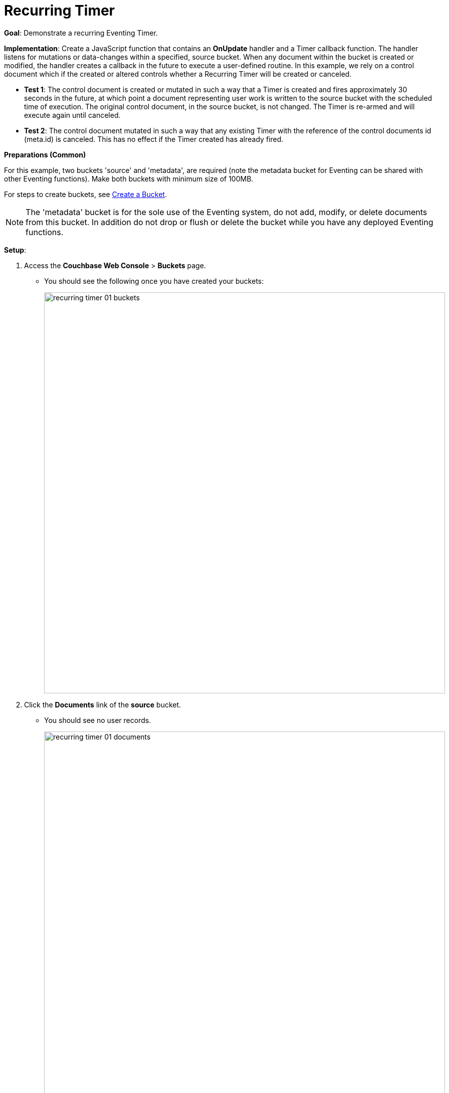 = Recurring Timer
:page-edition: Enterprise Edition

*Goal*: Demonstrate a recurring Eventing Timer.

*Implementation*: Create a JavaScript function that contains an *OnUpdate* handler and a Timer callback function. The handler listens for mutations or data-changes within a specified, source bucket. When any document within the bucket is created or modified, the handler creates a callback in the future to execute a user-defined routine. In this example, we rely on a control document which if the created or altered controls whether a Recurring Timer will be created or canceled.

** *Test 1*: The control document is created or mutated in such a way that a Timer is created and fires approximately 30 seconds in the future, at which point a document representing user work is written to the source bucket with the scheduled time of execution. The original control document, in the source bucket, is not changed.  The Timer is re-armed and will execute again until canceled.

** *Test 2*: The control document mutated in such a way that any existing Timer with the reference of the control documents id (meta.id) is canceled. This has no effect if the Timer created has already fired.

*Preparations (Common)*

For this example, two buckets 'source' and 'metadata', are required (note the metadata bucket for Eventing can be shared with other Eventing functions). Make both buckets with minimum size of 100MB.

For steps to create buckets, see xref:manage:manage-buckets/create-bucket.adoc[Create a Bucket].

NOTE: The 'metadata' bucket is for the sole use of the Eventing system, do not add, modify, or delete documents from this bucket. In addition do not drop or flush or delete the bucket while you have any deployed Eventing functions.

*Setup*:

. Access the *Couchbase Web Console* > *Buckets* page.
** You should see the following once you have created your buckets:
+
image::recurring_timer_01_buckets.png[,800]

. Click the *Documents* link of the *source* bucket.
** You should see no user records.
+
image::recurring_timer_01_documents.png[,800]
+
** Click *Add Document* in the upper right banner.
** In the *Add Document* dialog, specify the name *recurring_timer::1* as the *New Document ID*.
+
image::recurring_timer_01_add_document.png[,350]
+
** Click *Save*.
** In the *Edit Document* dialog, the following text is displayed:
+
----
{
"click": "to edit",
"with JSON": "there are no reserved field names"
}
----
** Replace the above text with the following JSON document via copy and paste:
+
----
{
  "type": "recurring_timer",
  "id": 1,
  "active": false
}
----
+
image::recurring_timer_01_docdata.png[,484]
+
** Click *Save*.

. From the *Couchbase Web Console* > *Eventing* page, click *ADD FUNCTION*, to add a new Function.
The *ADD FUNCTION* dialog appears.
. In the *ADD FUNCTION* dialog, for individual Function elements provide the below information:
 ** For the *Source Bucket* drop-down, select *source*.
 ** For the *Metadata Bucket* drop-down, select *metadata*.
 ** Enter *recurring_timer* as the name of the Function you are creating in the *Function Name* text-box.
 ** [Optional Step] Enter text *Explore recurring timers*, in the *Description* text-box.
  ** For the *Settings* option, use the default values.
 ** For the *Bindings* option, add just one bindings.
 *** For the binding, select the "bucket alias", specify *src_bkt* as the "alias name" of the bucket, select *source* as the associated bucket, and select "read and write".
 ** After configuring your settings your screen should look like this:
+
image::recurring_timer_01_settings.png[,484]
. After providing all the required information in the *ADD FUNCTION* dialog, click *Next: Add Code*.
The *recurring_timer* dialog appears.
** The *recurring_timer* dialog initially contains a placeholder code block.
You will substitute your actual *recurring_timer* code in this block.
+
image::recurring_timer_02_editor_with_default.png[,100%]
** Copy the following Function, and paste it in the placeholder code block of *recurring_timer* dialog.
+
[source,javascript]
----
function CreateRecurringTimer(context) {
    log('From CreateRecurringTimer: creating timer', context.mode, context.id);
    // Create a timestamp 30 seconds from now
    var thirtySecFromNow = new Date(); // Get current time & add 30 sec. to it.
    thirtySecFromNow.setSeconds(thirtySecFromNow.getSeconds() + 30);
    // Create a document to use as out for our context
    createTimer(RecurringTimerCallback, thirtySecFromNow, context.id, context);
}

function RecurringTimerCallback(context) {
    log('From RecurringTimerCallback: timer fired', context);
    // do any sort of recurring work here, just update a date_stamp in a doc
    src_bkt["cur_" + context.id] = { "last_update": new Date() };
    // rearm the timer
    CreateRecurringTimer({ "id": context.id, "mode": "via_callback" })
}

function OnUpdate(doc, meta) {
    // You would typically filter to mutations of interest 
    if (doc.type !== 'recurring_timer') return;
    if (doc.active === false) {
        if (cancelTimer(RecurringTimerCallback, meta.id)) {
            log('From OnUpdate: canceled active Timer, doc.active', doc.active, meta.id);
        } else {
            log('From OnUpdate: no active Timer to cancel, doc.active', doc.active, meta.id);
        }
    } else {
        log('From OnUpdate: create/overwrite doc.active', doc.active, meta.id);
        CreateRecurringTimer({  "id": meta.id, "mode": "via_onupdate" });
    }
}
----
+
After pasting, the screen appears as displayed below:
+
image::recurring_timer_03_editor_with_code.png[,100%]
** Click *Save*.
** To return to the Eventing screen, click the '*< back to Eventing*' link (below the editor) or click *Eventing* tab.

. The *OnUpdate* routine specifies that when a change occurs to data within the bucket, actions will be processed according to the field within the document.  First we ignore all documents that do not have a doc.type of "recurring_timer" -- this is the control document.  Next we use the field "active" to determine which action we take.  

* If "active" is true we will create a series of Timers that will fire approximately 30 seconds in the future.
* If "active" is false we will cancel the existing Timer if any.
* In the event a Timer created by this Function fires, the callback *RecurringTimerCallback* executes, and will write a new document with a similar key (but with "cur_" prepended) into the "source" bucket.

. From the *Eventing* screen, click *Deploy*.
** In the *Confirm Deploy Function* dialog, select *Everything from the Feed boundary* option.
** Click *Deploy Function*.

. The Eventing function is deployed and starts running within a few seconds. From this point, the defined Function is executed on all existing documents, and more importantly it will also run on subsequent mutations.

== Test 1: Create a Recurring Timer and allow the Timer to Fire and Rearm

. Access the *Couchbase Web Console* > *Buckets* page and click the *Documents* link of the *source* bucket.
** Edit the control document *recurring_timer::1* -- it should look like this:
+
----
{
  "type": "recurring_timer",
  "id": 1,
  "active": false
}
----
+
Change "active" to true, then click *Save*.  This will create a mutation and the Function will generate the first of a series of recurring Timers.  The control document is now:
+
----
{
  "type": "recurring_timer",
  "id": 1,
  "active": true
}
----

. Access the *Couchbase Web Console* > *Eventing* page and if necessary select the Function *recurring_timer*, then click the "Log" link for Deployed Function to view the activity.  
** Here we see from the Application log that we created a timer. Note the log is in reverse order and the bottom (or first) message was a NOOP because doc.active was false when we first deployed and we tried to cancel any timer if it was running.
+
----
2020-08-06T09:34:24.073-07:00 [INFO] "From CreateRecurringTimer: creating timer" "via_onupdate" "recurring_timer::1"
2020-08-06T09:34:24.073-07:00 [INFO] "From OnUpdate: create/overwrite doc.active" true "recurring_timer::1"
2020-08-06T09:05:52.749-07:00 [INFO] "From OnUpdate: no active Timer to cancel, doc.active" false "recurring_timer::1"
----
+
image::recurring_timer_04_log_active1.png[,680,align=left]

. Close the Function Log dialog, then wait about 2 minutes and click the "Log" link for Deployed Function *recurring_timer* to view the activity again.  
** Here we see the timer fired and executed the callback *RecurringTimerCallback* near our scheduled time and re-arming as expected.
+
----
2020-08-06T09:36:41.322-07:00 [INFO] "From CreateRecurringTimer: creating timer" "via_callback" "recurring_timer::1"
2020-08-06T09:36:41.321-07:00 [INFO] "From RecurringTimerCallback: timer fired" {"id":"recurring_timer::1","mode":"via_callback"}
2020-08-06T09:36:06.319-07:00 [INFO] "From CreateRecurringTimer: creating timer" "via_callback" "recurring_timer::1"
2020-08-06T09:36:06.318-07:00 [INFO] "From RecurringTimerCallback: timer fired" {"id":"recurring_timer::1","mode":"via_callback"}
2020-08-06T09:35:31.314-07:00 [INFO] "From CreateRecurringTimer: creating timer" "via_callback" "recurring_timer::1"
2020-08-06T09:35:31.313-07:00 [INFO] "From RecurringTimerCallback: timer fired" {"id":"recurring_timer::1","mode":"via_callback"}
2020-08-06T09:34:56.315-07:00 [INFO] "From CreateRecurringTimer: creating timer" "via_callback" "recurring_timer::1"
2020-08-06T09:34:56.314-07:00 [INFO] "From RecurringTimerCallback: timer fired" {"id":"recurring_timer::1","mode":"via_onupdate"}
2020-08-06T09:34:24.073-07:00 [INFO] "From CreateRecurringTimer: creating timer" "via_onupdate" "recurring_timer::1"
2020-08-06T09:34:24.073-07:00 [INFO] "From OnUpdate: create/overwrite doc.active" true "recurring_timer::1"
2020-08-06T09:05:52.749-07:00 [INFO] "From OnUpdate: no active Timer to cancel, doc.active" false "recurring_timer::1"
----
+
image::recurring_timer_04_log_active2.png[,800,align=left]

. Close the Function Log dialog again. Then, to check the results of the callback, access the *Couchbase Web Console* > *Buckets* page and click the *Documents* link of the *source* bucket.
** Edit the new output status document *cur_recurring_timer::1* (note the last_update field is in UTC) and you will see the data written by the Timer's callback:
+
----
{
  "last_update": "2020-08-06T16:42:01.329Z"
}
----
** Click *Cancel* to close the editor.

. Wait about 30 seconds and repeat the above. The emulated "work" of this Eventing function is merely writing a time stamp to the *cur_recurring_timer::1* document about every 30 seconds.

== Test 2: Cancel the Recurring Timer

. Access the *Couchbase Web Console* > *Buckets* page and click the *Documents* link of the *source* bucket.
** Edit the control document *recurring_timer::1* -- it should look like this:
+
----
{
  "type": "recurring_timer",
  "id": 1,
  "active": true
}
----
+
Change "a_number" to 2 to create a mutation, then click *Save*.  The control document is now:
+
----
{
  "type": "recurring_timer",
  "id": 1,
  "active": false
}
----

. Access the *Couchbase Web Console* > *Eventing* page and click on the Function *recurring_timer* then Click the "Log" link for Deployed Function *recurring_timer* to view the activity.  
** Here we see from the Application log that we canceled the sequence, the recurring timer has stopped.
+
----
2020-08-06T09:44:01.333-07:00 [INFO] "From OnUpdate: canceled active Timer, doc.active" false "recurring_timer::1"
----

*Cleanup*:

Cleanup, go to the Eventing portion of the UI and undeploy the Function *recurring_timer*, this will remove the 2048 documents for each function from the 'metadata' bucket (in the Bucket view of the UI). Remember you may only delete the 'metadata' bucket if there are no deployed Eventing functions.
